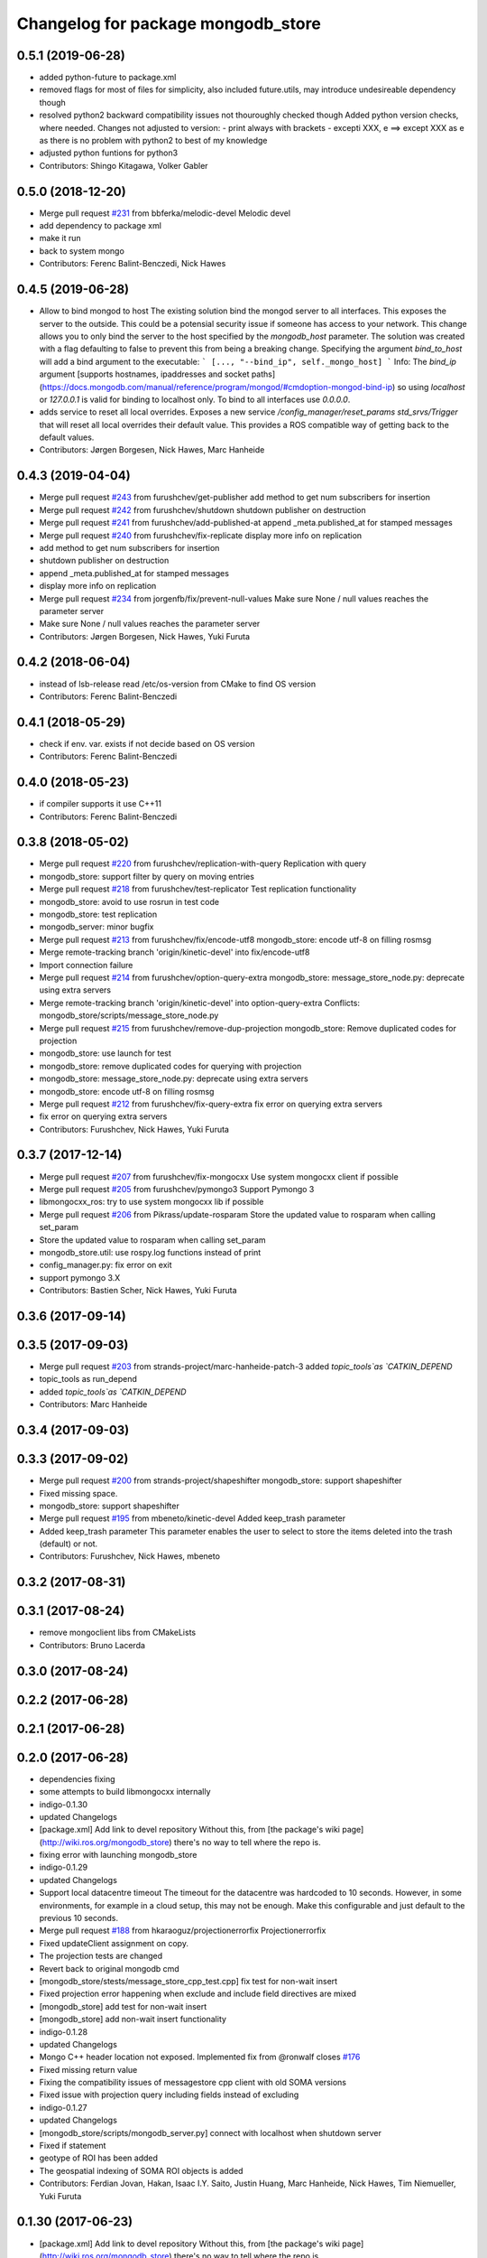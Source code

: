 ^^^^^^^^^^^^^^^^^^^^^^^^^^^^^^^^^^^^
Changelog for package mongodb_store
^^^^^^^^^^^^^^^^^^^^^^^^^^^^^^^^^^^^

0.5.1 (2019-06-28)
------------------
* added python-future to package.xml
* removed flags for most of files for simplicity, also included future.utils, may introduce undesireable dependency though
* resolved python2 backward compatibility issues
  not thouroughly checked though
  Added python version checks, where needed.
  Changes not adjusted to version:
  - print always with brackets
  - excepti XXX, e ==> except XXX as e
  as there is no problem with python2 to best of my knowledge
* adjusted python funtions for python3
* Contributors: Shingo Kitagawa, Volker Gabler

0.5.0 (2018-12-20)
------------------
* Merge pull request `#231 <https://github.com/strands-project/mongodb_store/issues/231>`_ from bbferka/melodic-devel
  Melodic devel
* add dependency to package xml
* make it run
* back to system mongo
* Contributors: Ferenc Balint-Benczedi, Nick Hawes

0.4.5 (2019-06-28)
------------------

* Allow to bind mongod to host
  The existing solution bind the mongod server to all interfaces. This
  exposes the server to the outside. This could be a potensial security
  issue if someone has access to your network. This change allows you
  to only bind the server to the host specified by the
  `mongodb_host` parameter. The solution was created with a flag
  defaulting to false to prevent this from being a breaking change.
  Specifying the argument `bind_to_host` will add a bind argument to the
  executable:
  ```
  [..., "--bind_ip", self._mongo_host]
  ```
  Info: The `bind_ip` argument [supports hostnames, ipaddresses
  and socket
  paths](https://docs.mongodb.com/manual/reference/program/mongod/#cmdoption-mongod-bind-ip)
  so using `localhost` or `127.0.0.1` is valid for binding to
  localhost only. To bind to all interfaces use `0.0.0.0`.
* adds service to reset all local overrides.
  Exposes a new service `/config_manager/reset_params std_srvs/Trigger`
  that will reset all local overrides their default value. This provides
  a ROS compatible way of getting back to the default values.
* Contributors: Jørgen Borgesen, Nick Hawes, Marc Hanheide

0.4.3 (2019-04-04)
------------------
* Merge pull request `#243 <https://github.com/strands-project/mongodb_store/issues/243>`_ from furushchev/get-publisher
  add method to get num subscribers for insertion
* Merge pull request `#242 <https://github.com/strands-project/mongodb_store/issues/242>`_ from furushchev/shutdown
  shutdown publisher on destruction
* Merge pull request `#241 <https://github.com/strands-project/mongodb_store/issues/241>`_ from furushchev/add-published-at
  append _meta.published_at for stamped messages
* Merge pull request `#240 <https://github.com/strands-project/mongodb_store/issues/240>`_ from furushchev/fix-replicate
  display more info on replication
* add method to get num subscribers for insertion
* shutdown publisher on destruction
* append _meta.published_at for stamped messages
* display more info on replication
* Merge pull request `#234 <https://github.com/strands-project/mongodb_store/issues/234>`_ from jorgenfb/fix/prevent-null-values
  Make sure None / null values reaches the parameter server
* Make sure None / null values reaches the parameter server
* Contributors: Jørgen Borgesen, Nick Hawes, Yuki Furuta

0.4.2 (2018-06-04)
------------------
* instead of lsb-release read /etc/os-version from CMake to find OS version
* Contributors: Ferenc Balint-Benczedi

0.4.1 (2018-05-29)
------------------
* check if env. var. exists if not decide based on OS version
* Contributors: Ferenc Balint-Benczedi

0.4.0 (2018-05-23)
------------------

* if compiler supports it use C++11
* Contributors: Ferenc Balint-Benczedi

0.3.8 (2018-05-02)
------------------
* Merge pull request `#220 <https://github.com/strands-project/mongodb_store/issues/220>`_ from furushchev/replication-with-query
  Replication with query
* mongodb_store: support filter by query on moving entries
* Merge pull request `#218 <https://github.com/strands-project/mongodb_store/issues/218>`_ from furushchev/test-replicator
  Test replication functionality
* mongodb_store: avoid to use rosrun in test code
* mongodb_store: test replication
* mongodb_server: minor bugfix
* Merge pull request `#213 <https://github.com/strands-project/mongodb_store/issues/213>`_ from furushchev/fix/encode-utf8
  mongodb_store: encode utf-8 on filling rosmsg
* Merge remote-tracking branch 'origin/kinetic-devel' into fix/encode-utf8
* Import connection failure
* Merge pull request `#214 <https://github.com/strands-project/mongodb_store/issues/214>`_ from furushchev/option-query-extra
  mongodb_store: message_store_node.py: deprecate using extra servers
* Merge remote-tracking branch 'origin/kinetic-devel' into option-query-extra
  Conflicts:
  mongodb_store/scripts/message_store_node.py
* Merge pull request `#215 <https://github.com/strands-project/mongodb_store/issues/215>`_ from furushchev/remove-dup-projection
  mongodb_store: Remove duplicated codes for projection
* mongodb_store: use launch for test
* mongodb_store: remove duplicated codes for querying with projection
* mongodb_store: message_store_node.py: deprecate using extra servers
* mongodb_store: encode utf-8 on filling rosmsg
* Merge pull request `#212 <https://github.com/strands-project/mongodb_store/issues/212>`_ from furushchev/fix-query-extra
  fix error on querying extra servers
* fix error on querying extra servers
* Contributors: Furushchev, Nick Hawes, Yuki Furuta

0.3.7 (2017-12-14)
------------------
* Merge pull request `#207 <https://github.com/strands-project/mongodb_store/issues/207>`_ from furushchev/fix-mongocxx
  Use system mongocxx client if possible
* Merge pull request `#205 <https://github.com/strands-project/mongodb_store/issues/205>`_ from furushchev/pymongo3
  Support Pymongo 3
* libmongocxx_ros: try to use system mongocxx lib if possible
* Merge pull request `#206 <https://github.com/strands-project/mongodb_store/issues/206>`_ from Pikrass/update-rosparam
  Store the updated value to rosparam when calling set_param
* Store the updated value to rosparam when calling set_param
* mongodb_store.util: use rospy.log functions instead of print
* config_manager.py: fix error on exit
* support pymongo 3.X
* Contributors: Bastien Scher, Nick Hawes, Yuki Furuta

0.3.6 (2017-09-14)
------------------

0.3.5 (2017-09-03)
------------------
* Merge pull request `#203 <https://github.com/strands-project/mongodb_store/issues/203>`_ from strands-project/marc-hanheide-patch-3
  added `topic_tools`as `CATKIN_DEPEND`
* topic_tools as run_depend
* added `topic_tools`as `CATKIN_DEPEND`
* Contributors: Marc Hanheide

0.3.4 (2017-09-03)
------------------

0.3.3 (2017-09-02)
------------------
* Merge pull request `#200 <https://github.com/strands-project/mongodb_store/issues/200>`_ from strands-project/shapeshifter
  mongodb_store: support shapeshifter
* Fixed missing space.
* mongodb_store: support shapeshifter
* Merge pull request `#195 <https://github.com/strands-project/mongodb_store/issues/195>`_ from mbeneto/kinetic-devel
  Added keep_trash parameter
* Added keep_trash parameter
  This parameter enables the user to select to store the items deleted into the trash (default) or not.
* Contributors: Furushchev, Nick Hawes, mbeneto

0.3.2 (2017-08-31)
------------------

0.3.1 (2017-08-24)
------------------
* remove mongoclient libs from CMakeLists
* Contributors: Bruno Lacerda


0.3.0 (2017-08-24)
------------------

0.2.2 (2017-06-28)
------------------

0.2.1 (2017-06-28)
------------------

0.2.0 (2017-06-28)
------------------
* dependencies fixing
* some attempts to build libmongocxx internally
* indigo-0.1.30
* updated Changelogs
* [package.xml] Add link to devel repository
  Without this, from [the package's wiki page](http://wiki.ros.org/mongodb_store) there's no way to tell where the repo is.
* fixing error with launching mongodb_store
* indigo-0.1.29
* updated Changelogs
* Support local datacentre timeout
  The timeout for the datacentre was hardcoded to 10 seconds. However, in
  some environments, for example in a cloud setup, this may not be enough.
  Make this configurable and just default to the previous 10 seconds.
* Merge pull request `#188 <https://github.com/strands-project/mongodb_store/issues/188>`_ from hkaraoguz/projectionerrorfix
  Projectionerrorfix
* Fixed updateClient assignment on copy.
* The projection tests are changed
* Revert back to original mongodb cmd
* [mongodb_store/stests/message_store_cpp_test.cpp] fix test for non-wait insert
* Fixed projection error happening when exclude and include field directives are mixed
* [mongodb_store] add test for non-wait insert
* [mongodb_store] add non-wait insert functionality
* indigo-0.1.28
* updated Changelogs
* Mongo C++ header location not exposed.
  Implemented fix from @ronwalf closes `#176 <https://github.com/strands-project/mongodb_store/issues/176>`_
* Fixed missing return value
* Fixing the compatibility issues of messagestore cpp client with old SOMA versions
* Fixed issue with projection query including fields instead of excluding
* indigo-0.1.27
* updated Changelogs
* [mongodb_store/scripts/mongodb_server.py] connect with localhost when shutdown server
* Fixed if statement
* geotype of ROI has been added
* The geospatial indexing of SOMA ROI objects is added
* Contributors: Ferdian Jovan, Hakan, Isaac I.Y. Saito, Justin Huang, Marc Hanheide, Nick Hawes, Tim Niemueller, Yuki Furuta

0.1.30 (2017-06-23)
-------------------
* [package.xml] Add link to devel repository
  Without this, from [the package's wiki page](http://wiki.ros.org/mongodb_store) there's no way to tell where the repo is.
* fixing error with launching mongodb_store
* Contributors: Ferdian Jovan, Hakan, Isaac I.Y. Saito, Justin Huang

0.1.29 (2017-06-19)
-------------------
* Support local datacentre timeout
  The timeout for the datacentre was hardcoded to 10 seconds. However, in
  some environments, for example in a cloud setup, this may not be enough.
  Make this configurable and just default to the previous 10 seconds.
* Fixed updateClient assignment on copy.
* The projection tests are changed
* Revert back to original mongodb cmd
* [mongodb_store/stests/message_store_cpp_test.cpp] fix test for non-wait insert
* Fixed projection error happening when exclude and include field directives are mixed
* [mongodb_store] add test for non-wait insert
* [mongodb_store] add non-wait insert functionality
* Mongo C++ header location not exposed.
  Implemented fix from @ronwalf closes `#176 <https://github.com/strands-project/mongodb_store/issues/176>`_
* Fixed missing return value
* Fixing the compatibility issues of messagestore cpp client with old SOMA versions
* Fixed issue with projection query including fields instead of excluding
* [mongodb_store/scripts/mongodb_server.py] connect with localhost when shutdown server
* Fixed if statement
* geotype of ROI has been added
* The geospatial indexing of SOMA ROI objects is added
* Contributors: Hakan, Justin Huang, Nick Hawes, Tim Niemueller, Yuki Furuta


0.1.28 (2016-11-09)
-------------------
* Mongo C++ header location now exposed.
* Fixed missing return value
* Fixing the compatibility issues of messagestore cpp client with old SOMA versions
* Fixed issue with projection query including fields instead of excluding
* [mongodb_store/scripts/mongodb_server.py] connect with localhost when shutdown server
* geotype of ROI has been added
* The geospatial indexing of SOMA ROI objects is added
* Contributors: Hakan, Nick Hawes, Yuki Furuta


0.1.27 (2016-11-01)
-------------------
* Fixed if statement
* geotype of ROI has been added
* The geospatial indexing of SOMA ROI objects is added
* Contributors: Hakan

0.1.26 (2016-10-14)
-------------------
* Fixed a bug during soma msg_type check.
* Unit tests have been added for projection.
* Created a new service for querying with projections
* Added checks for new soma object message type. Performed code cleanup
* Projection field to the queries is added
* indigo-0.1.25
* Updating changelogs
* checking object type and adding soma2 fields based on that has been added
* indigo-0.1.24
* updated Changelogs
* Contributors: Hakan, Nick Hawes, hkaraoguz

0.1.25 (2016-04-28)
-------------------
* checking object type and adding soma2 fields based on that has been added
* Contributors: hkaraoguz

0.1.24 (2016-04-19)
-------------------

0.1.23 (2016-04-19)
-------------------
* Using remote mongodb without ros option has been added
* Sort query functionality have been added to cpp interface
* Removal of unnecessary code.
* Update message update method for using timestamp info
* Remove unnecessary print statements
* Fix comments and remove unnecessary print statements
* Modifications in object insertion
* using ROS_HOSTNAME instead of HOSTNAME
  fixes `#160 <https://github.com/strands-project/mongodb_store/issues/160>`_
* GeoSpatial indexing is added for SOMA2 objects and rois
* indigo-0.1.22
* updated Changelogs
* Modifications for geospatial indexing
* Contributors: Marc Hanheide, Nick Hawes, hkaraoguz


0.1.22 (2016-02-23)
-------------------
* Update README.md
  `datacentre.launch` has not existed for a long while, I think it should be `mongodb_store.launch` instead?
* Contributors: Nils Bore


0.1.20 (2015-11-11)
-------------------
* Added some extra robustness to mongodb_play. This means latch does not need to be defined as in `#123 <https://github.com/strands-project/mongodb_store/issues/123>`_.
* Added corrected wait pattern to replicator node start-up
* making mongod using smaller files
  consuming less space. The journals are massive, to the point they can't be created on jenkins.
* Contributors: Marc Hanheide, Nick Hawes



0.1.19 (2015-10-28)
-------------------

0.1.18 (2015-10-28)
-------------------
* Split mongodb_store launch file into two.
  This now provides mongodb_store_inc.launch which assumes that a machine tag has been previously set, and is provided by the machine arg. The original mongodb_store.launch file defines a machine tag then calls the _inc.launch file. This design minimises duplication as far as possible, but is still a bit inelegant. The reason we couldn't do everything with a single file, as discussed in `#148 <https://github.com/strands-project/mongodb_store/issues/148>`_, is we can't test whether an argument has been set in roslaunch so we don't know when to define a machine tag ourselves. The additional boolean flag to dictate this definition was not a nice solution either.
  This supercedes  `#148 <https://github.com/strands-project/mongodb_store/issues/148>`_
* Trying to find why cpp test fails. It appears to be a local issue with library paths not getting passed properly. SOme mention of this is here https://github.com/mikepurvis/ros-install-osx/issues/12
* [mongodb_store] add limit argument for query
* [replicator_node.py] add cancel handler for replication
* [mongodb_store/message_store.py] suppress infinite error output when shutdown without finding mongodb service
* Fix: remove auto-generated databases in /tmp after a test has been completed that may e.g. fill up the harddisk of a Jenkins server
* minor help edit
* logging messages commented
* aded support for start and end times of playback
* Contributors: Moritz Tenorth, Nick Hawes, Vojtech Novak, Yuki Furuta

0.1.17 (2015-09-01)
-------------------


0.1.16 (2015-08-04)
-------------------
* use False as default value of param 'mongodb_use_daemon'
* add option to use already launched mongod
* Fix exception catch.
* Silence wait_for_service.
  This adds some more helpful output if the messages store services can't be found, but produces no output if they are found within 5 seconds.
* Contributors: Chris Burbridge, Yuki Furuta


0.1.15 (2015-05-10)
-------------------
* Add dump path as parameter.
* Contributors: Rares

0.1.14 (2015-04-27)
-------------------

0.1.13 (2015-04-22)
-------------------

0.1.12 (2015-02-09)
-------------------

0.1.11 (2015-02-09)
-------------------
* add switch option to use machine tag
* Contributors: Furushchev

0.1.10 (2014-11-23)
-------------------
* Replication now has db configurable.
  This fixes `#54 <https://github.com/strands-project/mongodb_store/issues/54>`_.
* Added queue_size for indigo
* Contributors: Nick Hawes

0.1.9 (2014-11-18)
------------------

0.1.8 (2014-11-11)
------------------
* use underscore_separation instead of camelCase
* add launch as replSet option
* Fix `#52 <https://github.com/strands-project/mongodb_store/issues/52>`_
* Contributors: Furushchev, lucasb-eyer

0.1.7 (2014-11-09)
------------------
* final and tested version of loader
* latest version of machine tags in launch file
* Contributors: Jaime Pulido Fentanes

0.1.6 (2014-11-06)
------------------
* Launch file to right place this time.
  It seems like the syntax is doing different things in different CMake files though.
* fixing launch file order
* Merge branch 'hydro-devel' of https://github.com/strands-project/mongodb_store into hydro-devel
  Conflicts:
  mongodb_store/launch/mongodb_store.launch
* replacing env for optenv
* Fixed spacing and author info
* Changing launch file to adjust to new machine tag type
* Changing launch file to adjust to new machine tag type
* Contributors: Jailander, Jaime Pulido, Jaime Pulido Fentanes, Nick Hawes

0.1.5 (2014-11-05)
------------------
* Changing the installed location of launch file.
* Added test_mode to launch file.
* Contributors: Nick Hawes

0.1.4 (2014-10-29)
------------------
* Removed debugging message.
* Fixed inclusion of OpenSSL libraries.
  Note the OpenSSL_LIBRARIES != OPENSSL_LIBRARIES
* Edited find mongo script.
* support backward code compatibility; add test code
* add example to sort query
* add sort option on query
* Contributors: Furushchev, Nick Hawes

0.1.3 (2014-10-21)
------------------
* added mongodb-dev as run depend
  to force inclusion in Debian dependencies
* Contributors: Marc Hanheide

0.1.2 (2014-10-20)
------------------
* removed if statement on MONGO_EXPORT
* Using warehouse_ros approach to including MongoDB.
  Added FindMongoDB for this.
* Looks like linking is necessary
* Removing modern c++ for safety.
* Trying to only expose mongo lib for apple.
* Added geometry_msgs back in
* Contributors: Marc Hanheide, Nick Hawes

0.1.1 (2014-10-17)
------------------
* Merge pull request `#99 <https://github.com/strands-project/mongodb_store/issues/99>`_ from hawesie/hydro-devel
  Added geometry_msgs back in to fix `#98 <https://github.com/strands-project/mongodb_store/issues/98>`_
* Added geometry_msgs back in to fix `#98 <https://github.com/strands-project/mongodb_store/issues/98>`_
* Contributors: Nick Hawes

0.1.0 (2014-10-16)
------------------
* Removing author emails as seems to be done on for other packages.
* Added option to specify database.
* Updated URL and description.
* Fixed pacakge name in test launch file.
* Added boost to dependencies.
  Refactoring of package earlier plus this fixes `#95 <https://github.com/strands-project/mongodb_store/issues/95>`_ (hopefully)
* Added cpp changelog to overall package.
* Moved mongodb_store_cpp_client files into mongodb_store package.
* This adds latched recording and playback to the log and playback nodes.
  This is the final part of the functionality to close `#5 <https://github.com/strands-project/mongodb_store/issues/5>`_
* Looking in to date issue.
* Adding meta information into C++ logging.
* Building up type processing knowledge.
* Adding meta information to C++-logged documents.
* Handlings strings which cannot be treated as UTF-8 as binary.
* Debugging ulimit issue.
* First full working version.
  Topics are played back but this is all at the mercy of rospy.sleep
* All processes with sim time.
* Sim time is now awaited correctly.
* Added basic processes for topic publishing.
* Playback node now publishes simulated time.
* Contributors: Nick Hawes

0.0.5 (2014-10-09)
------------------
* Added install target for launch file.
* Fix maintainer in package.xml
* Update package.xml
* Fixed typo.
* Added absolute paths to libraries to ensure that dependent projects get correct linking.
* Contributors: Chris Burbridge, Marc Hanheide, Nick Hawes

0.0.4 (2014-09-13)
------------------
* added mongod
* Add son_manipulator import
* Added test mode to mongodb_server.py
  This generates a random port to listen on and creates a corresponding dbpath under /tmp. The port is tested to see if it's free before it's used.
  This closes `#77 <https://github.com/strands-project/mongodb_store/issues/77>`_ and `#75 <https://github.com/strands-project/mongodb_store/issues/75>`_.
  * added libssl and libcrypto for ubuntu distros where this is needed due to the static nature of the libmongoclient.a
* Added author email and license.
* Contributors: Chris Burbridge, Marc Hanheide, Nick Hawes

0.0.3 (2014-08-18)
------------------
* Renamed rosparams `datacentre_` to `mongodb_`.
  Fixes `#69 <https://github.com/strands-project/ros_datacentre/issues/69>`_
* More renaming to mongodb_store
* Renamed launch file.
* Renamed ros_datacentre to mongodb_store for to fix `#69 <https://github.com/strands-project/ros_datacentre/issues/69>`_.
* Contributors: Nick Hawes

0.0.2 (2014-08-07)
------------------
* Fixed complilation under Ubuntu.
  * removed use of toTimeT()
  * add_definitions(-std=c++0x) to allow new C++ features
* Fix `#65 <https://github.com/strands-project/mongodb_store/issues/65>`_. Check entry exists before accessing value.
* Dynamically choose MongoDB API
  Use Connection if using an older mongopy, otherwise use MongoClient.
* Remove dependency on bson > 2.3
  Use old hook/default interface to avoid having to install bson 2.3 from
  pip.
* Remove dependency on pymongo > 2.3
  In older versions of pymongo, Connection serves the same purpose as
  MongoClient. Updated scripts to use Connection instead of MongoClient.
  This allows the package to work with the existing rosdep definitions for
  python-pymongo (shich use the .deb version).
* Fix `#63 <https://github.com/strands-project/mongodb_store/issues/63>`_. Update pass through son manipulators.
* Fix `#60 <https://github.com/strands-project/mongodb_store/issues/60>`_. Add SONManipulator for xmlrpclib binary data.
* datacentre documentation for python
* docstrings in util module
* message store docstrings
* ready for update to use google docstrings
* adding processing of source documentation
* sphinx configuration and index
* sphinx framework for documentation
* Waiting for datacentre.
* Merge pull request `#49 <https://github.com/strands-project/mongodb_store/issues/49>`_ from hawesie/hydro-devel
  Added replication for message store
* Changed collections type to StringList to allow for datacentre comms to task schduler.
* Change action definition to use duration into the past.
* Switched default time to 24 hours ago rather than now, to allow easier use in scheduler.
* Finishing off replicator node.
  * Added to launch file
  * Added to README
  * made client time 24 hours
* Added some minor sanity checks.
* Working and tested dump and restore with time bounds.
* Added dump and restore.
* Fixed empty list error.
* Adding Machine tag to datacentre.launch
* Tested replication and it passes first attempts.
* Adding first pass stuff for replication.
* Deletion now actually deletes...
* Added cpp example of logging multiple messages together.
* Added example of way to log related events to message store.
* Added examples of id-based operations.
* Added update_id method for updating stored object using ObjectID.
* Added updated time and caller too.
* Added inserter id and time to meta.
* Made wait more obvious
* Working binary with pointclouds.
* Added cpp example of logging multiple messages together.
* Added example of way to log related events to message store.
* Added examples of id-based operations.
* Added update_id method for updating stored object using ObjectID.
* Added updated time and caller too.
* Added inserter id and time to meta.
* Made wait more obvious
* Working binary with pointclouds.
* Fixed problem with unicode strings in headers.
* updated pkg name ros_mongodb_datacentre to mongodb_store
* Adding delete function to MessageStoreProxy and using it in unittest.
* Adds a service to delete message by ID
* Adding an initial rostest for the message store proxy.
* Returning id correctly from service call.
* Made id query return single element.
* Added ObjectID into meta on query return
* Now returning from query srv
* Added ability to query message store by ObjectId (python only for now).
  Also added some little bits of logging.
* Adding delete function to MessageStoreProxy and using it in unittest.
* Adds a service to delete message by ID
* Adding an initial rostest for the message store proxy.
* Merge pull request `#28 <https://github.com/strands-project/mongodb_store/issues/28>`_ from hawesie/hydro-devel
  Changes for strands_executive
* Returning id correctly from service call.
* Made id query return single element.
* [message_store] fixing query service
* Added ObjectID into meta on query return
* Now returning from query srv
* Added ability to query message store by ObjectId (python only for now).
  Also added some little bits of logging.
* [message-store] Dealing with lists in stored messages. Bug `#25 <https://github.com/strands-project/mongodb_store/issues/25>`_
* fixed update bug where meta info not updated got dropped from the db
* Made sure name is set correctly with using update named.
* All C++ message_store using BSON and meta returns are in json.
  This means that any legal JSON can now be used for a meta description of an object.
* Proof of concept working with C++ BSON library.
* Adding C++ interface for update.
  Fixed compile issues for srv api change.
* Working update method on the python side. Will not work in C++ yet.
* Message store queries now return meta as well as message.
  This is only in the python client for now, but is simple to add to C++. This could be inefficient, so in the future potentially add non-meta options.
* Moved default datacentre path back to /opt/strands
* Switched strands_datacentre to mongodb_store in here.
* Set default database and collection to be message_store.
  We decided to set these in some way I can't quite recall...
* Added message store to launch file.
  Also made HOSTNAME optional.
* C++ queries are working in a basic form.
* C++ query works
* Now using json.dumps and loads to do better queries from python. C++ is still a pain though.
* Query now returns the messages asked for
* Query structure in place
* Meta stuff working on the way in. Starting to think about querying.
* Added meta in agreed format.
* Wrapping python functionality into a class.
* Working across languages with return value now.
* Works in both languages now!
* Working from the C++ end, but this invalidates the Python again.
* Basic insert chain will work in python. Now on to C++.
* Basic idea works python to python
* Service code runs (not working though)
* Adding an insert service and the start of a message store to provide it.
* Changed db path to be more general.
* Updated launch file.
* Moved strands_datacentre to mongodb_store
* Exporting message_store library from package.
* Merge branch 'hydro-devel' of https://github.com/hawesie/mongodb_store into hydro-devel
  Conflicts:
  mongodb_store_cpp_client/CMakeLists.txt
  mongodb_store_cpp_client/include/mongodb_store/message_store.h
* Cleaned up differences between two commits.
* Added updateID to cpp client.
* Added cpp example of logging multiple messages together.
* Changed order of MessageStoreProxy constructor arguments.
  This was done to allow more natural changing of parameters in a sensible order. It's more likely you want to change collection name first, so that is the first parameter, leaving remainder as default.
* Added point cloud test, but not including in compilation.
* Working binary with pointclouds.
* Added updateID to cpp client.
* Added cpp example of logging multiple messages together.
* Changed order of MessageStoreProxy constructor arguments.
  This was done to allow more natural changing of parameters in a sensible order. It's more likely you want to change collection name first, so that is the first parameter, leaving remainder as default.
* Added point cloud test, but not including in compilation.
* Working binary with pointclouds.
* Renamed the library to message_store and moved some files around
* Added a mongodb_store_cpp_client library to avoid multiple definitions of some symbols
* Fixed multiple definition error in C++
* Added rostest launch file.
* Renamed to match convention.
* Added test class for cpp interface.
* Query methods now only return true when something was found.
* Added delete to example script.
* Added constant for empty bson obj.
* Added queryID to C++ side. Insert operations now return IDs. This closes `#29 <https://github.com/strands-project/mongodb_store/issues/29>`_.
  Minor formatting.
* Changed to get the deserialisation length from the vector length.
  This removes the bug where variable length types were incorrectly deserialised. Thanks to @nilsbore for reporting the bug.
* Changed to get the deserialisation length from the vector length.
  This removes the bug where variable length types were incorrectly deserialised. Thanks to @nilsbore for reporting the bug.
* swapping order of target link libraries to fix compiling error
* Made sure name is set correctly with using update named.
* Changed order of parameters for updateNamed to allow people to ignore BSON for as long as possible.
* All C++ message_store using BSON and meta returns are in json.
  This means that any legal JSON can now be used for a meta description of an object.
* Proof of concept working with C++ BSON library.
* Added and tested update interface to C++ side.
* Adding C++ interface for update.
  Fixed compile issues for srv api change.
* Set default database and collection to be message_store.
  We decided to set these in some way I can't quite recall...
* C++ queries are working in a basic form.
* C++ query works
* Query now returns the messages asked for
* Meta stuff working on the way in. Starting to think about querying.
* Renamed file to match python side
* Default values provided
* Moving some functionality to header file for client utils.
* Working from the C++ end, but this invalidates the Python again.
* Contributors: Alex Bencz, Bruno Lacerda, Chris Burbridge, Jaime Pulido Fentanes, Nick Hawes, Thomas Fäulhammer, Rares Ambrus
